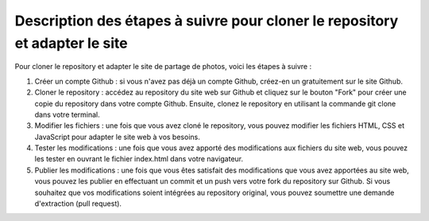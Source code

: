 Description des étapes à suivre pour cloner le repository et adapter le site
############################################################################

Pour cloner le repository et adapter le site de partage de photos, voici les étapes à suivre :

1. Créer un compte Github : si vous n'avez pas déjà un compte Github, créez-en un gratuitement sur le site Github.

2. Cloner le repository : accédez au repository du site web sur Github et cliquez sur le bouton "Fork" pour créer une copie du repository dans votre compte Github. Ensuite, clonez le repository en utilisant la commande git clone dans votre terminal.

3. Modifier les fichiers : une fois que vous avez cloné le repository, vous pouvez modifier les fichiers HTML, CSS et JavaScript pour adapter le site web à vos besoins.

4. Tester les modifications : une fois que vous avez apporté des modifications aux fichiers du site web, vous pouvez les tester en ouvrant le fichier index.html dans votre navigateur.

5. Publier les modifications : une fois que vous êtes satisfait des modifications que vous avez apportées au site web, vous pouvez les publier en effectuant un commit et un push vers votre fork du repository sur Github. Si vous souhaitez que vos modifications soient intégrées au repository original, vous pouvez soumettre une demande d'extraction (pull request).
